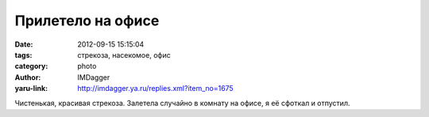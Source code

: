 Прилетело на офисе
==================
:date: 2012-09-15 15:15:04
:tags: стрекоза, насекомое, офис
:category: photo
:author: IMDagger
:yaru-link: http://imdagger.ya.ru/replies.xml?item_no=1675

.. photo-block:: http://img-fotki.yandex.ru/get/6613/22199227.a/0_7f602_c7b7e48e_L
   :link: http://fotki.yandex.ru/users/imdagger/view/521730
   :title: ALIM2444.JPG

.. photo-block:: http://img-fotki.yandex.ru/get/6412/22199227.a/0_7f603_49e3034a_L
   :link: http://fotki.yandex.ru/users/imdagger/view/521731
   :title: ALIM2445.JPG

.. photo-block:: http://img-fotki.yandex.ru/get/6410/22199227.a/0_7f604_1b3e8cd1_L
   :link: http://fotki.yandex.ru/users/imdagger/view/521732
   :title: ALIM2447.JPG

Чистенькая, красивая стрекоза. Залетела случайно в комнату на офисе, я
её сфоткал и отпустил.

